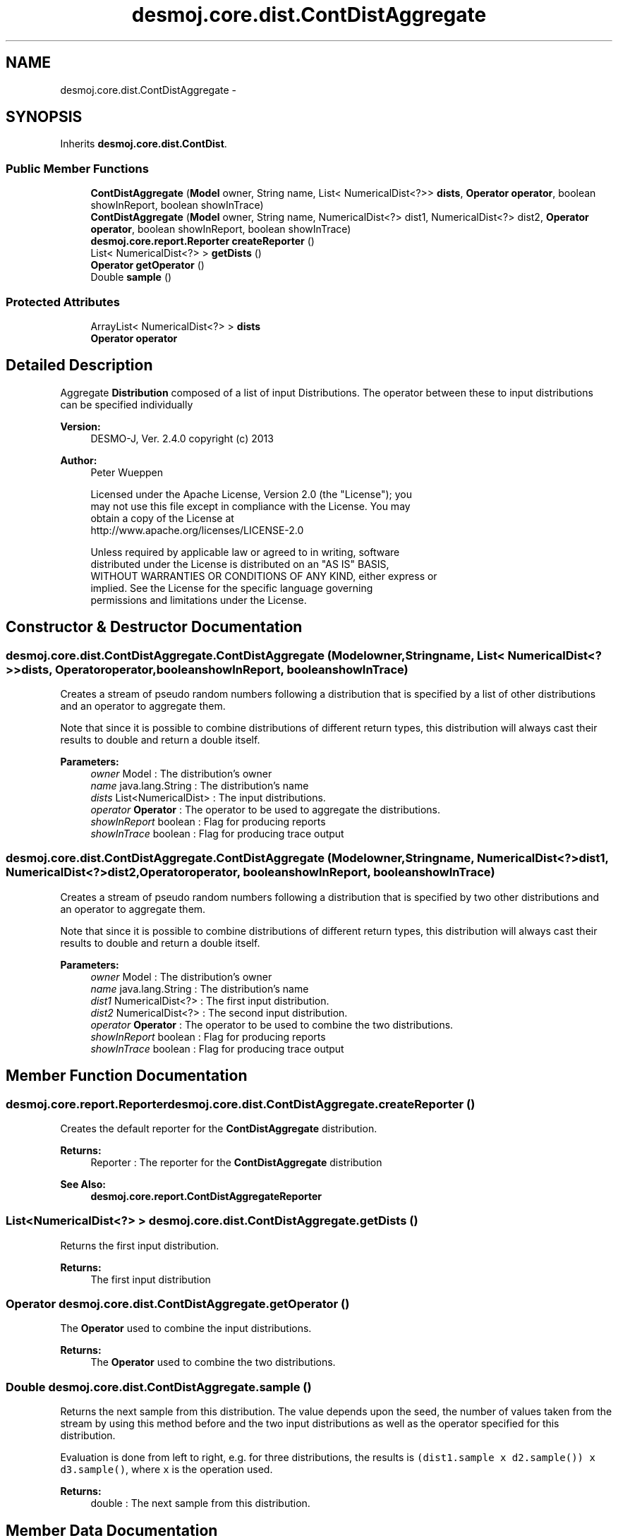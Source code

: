.TH "desmoj.core.dist.ContDistAggregate" 3 "Wed Dec 4 2013" "Version 1.0" "Desmo-J" \" -*- nroff -*-
.ad l
.nh
.SH NAME
desmoj.core.dist.ContDistAggregate \- 
.SH SYNOPSIS
.br
.PP
.PP
Inherits \fBdesmoj\&.core\&.dist\&.ContDist\fP\&.
.SS "Public Member Functions"

.in +1c
.ti -1c
.RI "\fBContDistAggregate\fP (\fBModel\fP owner, String name, List< NumericalDist<?>> \fBdists\fP, \fBOperator\fP \fBoperator\fP, boolean showInReport, boolean showInTrace)"
.br
.ti -1c
.RI "\fBContDistAggregate\fP (\fBModel\fP owner, String name, NumericalDist<?> dist1, NumericalDist<?> dist2, \fBOperator\fP \fBoperator\fP, boolean showInReport, boolean showInTrace)"
.br
.ti -1c
.RI "\fBdesmoj\&.core\&.report\&.Reporter\fP \fBcreateReporter\fP ()"
.br
.ti -1c
.RI "List< NumericalDist<?> > \fBgetDists\fP ()"
.br
.ti -1c
.RI "\fBOperator\fP \fBgetOperator\fP ()"
.br
.ti -1c
.RI "Double \fBsample\fP ()"
.br
.in -1c
.SS "Protected Attributes"

.in +1c
.ti -1c
.RI "ArrayList< NumericalDist<?> > \fBdists\fP"
.br
.ti -1c
.RI "\fBOperator\fP \fBoperator\fP"
.br
.in -1c
.SH "Detailed Description"
.PP 
Aggregate \fBDistribution\fP composed of a list of input Distributions\&. The operator between these to input distributions can be specified individually
.PP
\fBVersion:\fP
.RS 4
DESMO-J, Ver\&. 2\&.4\&.0 copyright (c) 2013 
.RE
.PP
\fBAuthor:\fP
.RS 4
Peter Wueppen 
.PP
.nf
    Licensed under the Apache License, Version 2.0 (the "License"); you
    may not use this file except in compliance with the License. You may
    obtain a copy of the License at
    http://www.apache.org/licenses/LICENSE-2.0

    Unless required by applicable law or agreed to in writing, software
    distributed under the License is distributed on an "AS IS" BASIS,
    WITHOUT WARRANTIES OR CONDITIONS OF ANY KIND, either express or
    implied. See the License for the specific language governing
    permissions and limitations under the License.
.fi
.PP
 
.RE
.PP

.SH "Constructor & Destructor Documentation"
.PP 
.SS "desmoj\&.core\&.dist\&.ContDistAggregate\&.ContDistAggregate (\fBModel\fPowner, Stringname, List< NumericalDist<?>>dists, \fBOperator\fPoperator, booleanshowInReport, booleanshowInTrace)"
Creates a stream of pseudo random numbers following a distribution that is specified by a list of other distributions and an operator to aggregate them\&.
.PP
Note that since it is possible to combine distributions of different return types, this distribution will always cast their results to double and return a double itself\&.
.PP
\fBParameters:\fP
.RS 4
\fIowner\fP Model : The distribution's owner 
.br
\fIname\fP java\&.lang\&.String : The distribution's name 
.br
\fIdists\fP List<NumericalDist> : The input distributions\&. 
.br
\fIoperator\fP \fBOperator\fP : The operator to be used to aggregate the distributions\&. 
.br
\fIshowInReport\fP boolean : Flag for producing reports 
.br
\fIshowInTrace\fP boolean : Flag for producing trace output 
.RE
.PP

.SS "desmoj\&.core\&.dist\&.ContDistAggregate\&.ContDistAggregate (\fBModel\fPowner, Stringname, NumericalDist<?>dist1, NumericalDist<?>dist2, \fBOperator\fPoperator, booleanshowInReport, booleanshowInTrace)"
Creates a stream of pseudo random numbers following a distribution that is specified by two other distributions and an operator to aggregate them\&.
.PP
Note that since it is possible to combine distributions of different return types, this distribution will always cast their results to double and return a double itself\&.
.PP
\fBParameters:\fP
.RS 4
\fIowner\fP Model : The distribution's owner 
.br
\fIname\fP java\&.lang\&.String : The distribution's name 
.br
\fIdist1\fP NumericalDist<?> : The first input distribution\&. 
.br
\fIdist2\fP NumericalDist<?> : The second input distribution\&. 
.br
\fIoperator\fP \fBOperator\fP : The operator to be used to combine the two distributions\&. 
.br
\fIshowInReport\fP boolean : Flag for producing reports 
.br
\fIshowInTrace\fP boolean : Flag for producing trace output 
.RE
.PP

.SH "Member Function Documentation"
.PP 
.SS "\fBdesmoj\&.core\&.report\&.Reporter\fP desmoj\&.core\&.dist\&.ContDistAggregate\&.createReporter ()"
Creates the default reporter for the \fBContDistAggregate\fP distribution\&.
.PP
\fBReturns:\fP
.RS 4
Reporter : The reporter for the \fBContDistAggregate\fP distribution 
.RE
.PP
\fBSee Also:\fP
.RS 4
\fBdesmoj\&.core\&.report\&.ContDistAggregateReporter\fP 
.RE
.PP

.SS "List<NumericalDist<?> > desmoj\&.core\&.dist\&.ContDistAggregate\&.getDists ()"
Returns the first input distribution\&.
.PP
\fBReturns:\fP
.RS 4
The first input distribution 
.RE
.PP

.SS "\fBOperator\fP desmoj\&.core\&.dist\&.ContDistAggregate\&.getOperator ()"
The \fBOperator\fP used to combine the input distributions\&.
.PP
\fBReturns:\fP
.RS 4
The \fBOperator\fP used to combine the two distributions\&. 
.RE
.PP

.SS "Double desmoj\&.core\&.dist\&.ContDistAggregate\&.sample ()"
Returns the next sample from this distribution\&. The value depends upon the seed, the number of values taken from the stream by using this method before and the two input distributions as well as the operator specified for this distribution\&.
.PP
Evaluation is done from left to right, e\&.g\&. for three distributions, the results is \fC(dist1\&.sample x d2\&.sample()) x d3\&.sample()\fP, where \fCx\fP is the operation used\&.
.PP
\fBReturns:\fP
.RS 4
double : The next sample from this distribution\&. 
.RE
.PP

.SH "Member Data Documentation"
.PP 
.SS "ArrayList<NumericalDist<?> > desmoj\&.core\&.dist\&.ContDistAggregate\&.dists\fC [protected]\fP"
The input distributions\&. 
.SS "\fBOperator\fP desmoj\&.core\&.dist\&.ContDistAggregate\&.operator\fC [protected]\fP"
The operator to combine the Distributions with\&. 

.SH "Author"
.PP 
Generated automatically by Doxygen for Desmo-J from the source code\&.
